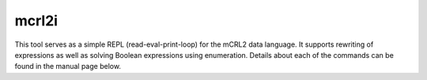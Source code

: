 .. index:: mcrl2i

.. _tool-mcrl2i:

mcrl2i
======

This tool serves as a simple REPL (read-eval-print-loop) for the mCRL2 data
language. It supports rewriting of expressions as well as solving Boolean
expressions using enumeration. Details about each of the commands can be found
in the manual page below.
